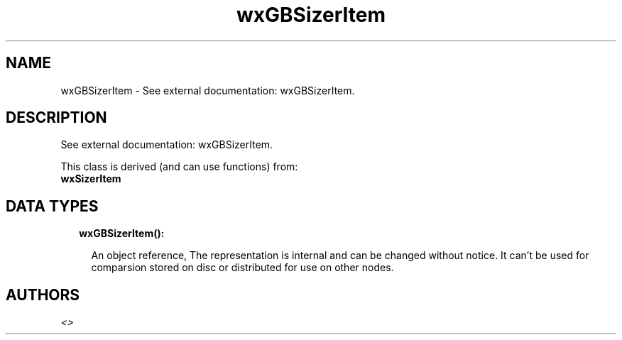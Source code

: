 .TH wxGBSizerItem 3 "wx 1.7.1" "" "Erlang Module Definition"
.SH NAME
wxGBSizerItem \- See external documentation: wxGBSizerItem.
.SH DESCRIPTION
.LP
See external documentation: wxGBSizerItem\&.
.LP
This class is derived (and can use functions) from: 
.br
\fBwxSizerItem\fR\& 
.SH "DATA TYPES"

.RS 2
.TP 2
.B
wxGBSizerItem():

.RS 2
.LP
An object reference, The representation is internal and can be changed without notice\&. It can\&'t be used for comparsion stored on disc or distributed for use on other nodes\&.
.RE
.RE
.SH AUTHORS
.LP

.I
<>